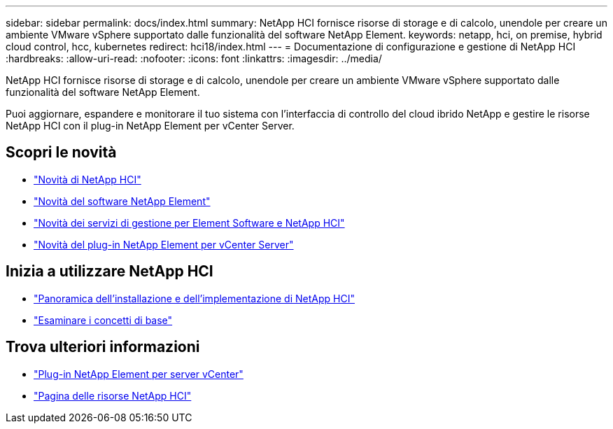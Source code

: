 ---
sidebar: sidebar 
permalink: docs/index.html 
summary: NetApp HCI fornisce risorse di storage e di calcolo, unendole per creare un ambiente VMware vSphere supportato dalle funzionalità del software NetApp Element. 
keywords: netapp, hci, on premise, hybrid cloud control, hcc, kubernetes 
redirect: hci18/index.html 
---
= Documentazione di configurazione e gestione di NetApp HCI
:hardbreaks:
:allow-uri-read: 
:nofooter: 
:icons: font
:linkattrs: 
:imagesdir: ../media/


[role="lead"]
NetApp HCI fornisce risorse di storage e di calcolo, unendole per creare un ambiente VMware vSphere supportato dalle funzionalità del software NetApp Element.

Puoi aggiornare, espandere e monitorare il tuo sistema con l'interfaccia di controllo del cloud ibrido NetApp e gestire le risorse NetApp HCI con il plug-in NetApp Element per vCenter Server.



== Scopri le novità

* link:rn_whatsnew.html["Novità di NetApp HCI"]
* http://docs.netapp.com/sfe-122/index.jsp["Novità del software NetApp Element"^]
* https://kb.netapp.com/Advice_and_Troubleshooting/Data_Storage_Software/Management_services_for_Element_Software_and_NetApp_HCI/Management_Services_Release_Notes["Novità dei servizi di gestione per Element Software e NetApp HCI"^]
* https://library.netapp.com/ecm/ecm_download_file/ECMLP2866569["Novità del plug-in NetApp Element per vCenter Server"^]




== Inizia a utilizzare NetApp HCI

* link:task_hci_getstarted.html["Panoramica dell'installazione e dell'implementazione di NetApp HCI"]
* link:concept_hci_product_overview.html["Esaminare i concetti di base"]


[discrete]
== Trova ulteriori informazioni

* https://docs.netapp.com/us-en/vcp/index.html["Plug-in NetApp Element per server vCenter"^]
* https://www.netapp.com/us/documentation/hci.aspx["Pagina delle risorse NetApp HCI"^]


